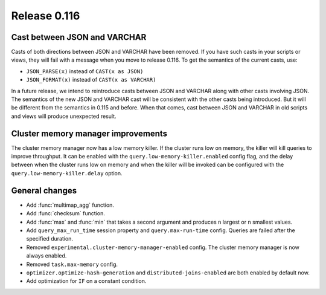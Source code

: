 =============
Release 0.116
=============

Cast between JSON and VARCHAR
-----------------------------

Casts of both directions between JSON and VARCHAR have been removed. If you
have such casts in your scripts or views, they will fail with a message when
you move to release 0.116. To get the semantics of the current casts, use:

* ``JSON_PARSE(x)`` instead of ``CAST(x as JSON)``
* ``JSON_FORMAT(x)`` instead of ``CAST(x as VARCHAR)``

In a future release, we intend to reintroduce casts between JSON and VARCHAR
along with other casts involving JSON. The semantics of the new JSON and
VARCHAR cast will be consistent with the other casts being introduced. But it
will be different from the semantics in 0.115 and before. When that comes,
cast between JSON and VARCHAR in old scripts and views will produce unexpected
result.

Cluster memory manager improvements
-----------------------------------

The cluster memory manager now has a low memory killer. If the cluster runs low
on memory, the killer will kill queries to improve throughput. It can be enabled
with the ``query.low-memory-killer.enabled`` config flag, and the delay between
when the cluster runs low on memory and when the killer will be invoked can be
configured with the ``query.low-memory-killer.delay`` option.

General changes
---------------

* Add :func:`multimap_agg` function.
* Add :func:`checksum` function.
* Add :func:`max` and :func:`min` that takes a second argument and produces
  ``n`` largest or ``n`` smallest values.
* Add ``query_max_run_time`` session property and ``query.max-run-time``
  config. Queries are failed after the specified duration.
* Removed ``experimental.cluster-memory-manager-enabled`` config. The cluster
  memory manager is now always enabled.
* Removed ``task.max-memory`` config.
* ``optimizer.optimize-hash-generation`` and ``distributed-joins-enabled`` are
  both enabled by default now.
* Add optimization for ``IF`` on a constant condition.
